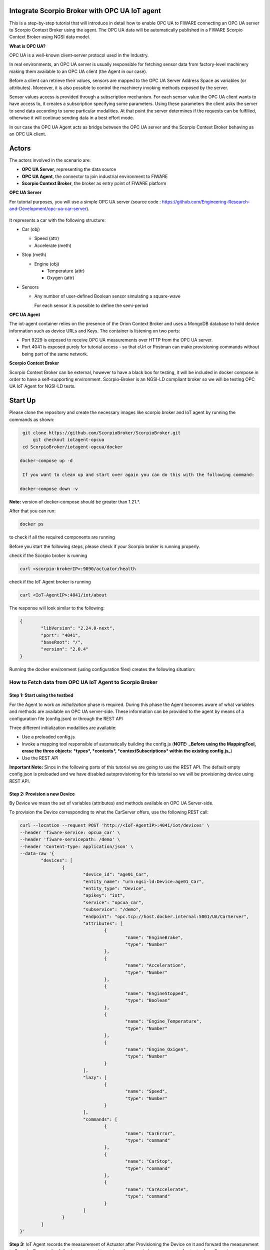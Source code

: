 .. figure:: OPC-UA.png


Integrate Scorpio Broker with OPC UA IoT agent 
****************************************************

This is a step-by-step tutorial that will introduce in detail how to enable OPC UA to FIWARE connecting an OPC UA server to Scorpio Context Broker using the agent. The OPC UA data will be automatically published in a FIWARE Scorpio Context Broker using NGSI data model.

**What is OPC UA?**

OPC UA is a well-known client-server protocol used in the Industry.

In real environments, an OPC UA server is usually responsible for fetching sensor data from factory-level machinery making them available to an OPC UA client (the Agent in our case).

Before a client can retrieve their values, sensors are mapped to the OPC UA Server Address Space as variables (or attributes). Moreover, it is also possible to control the machinery invoking methods exposed by the server.

Sensor values access is provided through a subscription mechanism. For each sensor value the OPC UA client wants to have access to, it creates a subscription specifying some parameters. Using these parameters the client asks the server to send data according to some particular modalities. At that point the server determines if the requests can be fulfilled, otherwise it will continue sending data in a best effort mode.

In our case the OPC UA Agent acts as bridge between the OPC UA server and the Scorpio Context Broker behaving as an OPC UA client.

Actors
****************************************************

The actors involved in the scenario are:

-   **OPC UA Server**, representing the data source
-   **OPC UA Agent**, the connector to join industrial environment to FIWARE
-   **Scorpio Context Broker**, the broker as entry point of FIWARE platform

**OPC UA Server**

For tutorial purposes, you will use a simple OPC UA server (source code : https://github.com/Engineering-Research-and-Development/opc-ua-car-server).

.. figure:: figures/car_schema.png

It represents a car with the following structure:

-   Car (obj)

    -   Speed (attr)

    -   Accelerate (meth)

-   Stop (meth)

    -   Engine (obj)

        -   Temperature (attr)
        -   Oxygen (attr)

-   Sensors

    -   Any number of user-defined Boolean sensor simulating a square-wave

        For each sensor it is possible to define the semi-period
		
**OPC UA Agent**

The iot-agent container relies on the presence of the Orion Context Broker and uses a MongoDB database to hold device information such as device URLs and Keys. The container is listening on two ports:

-   Port 9229 is exposed to receive OPC UA measurements over HTTP from the OPC UA server.
-   Port 4041 is exposed purely for tutorial access - so that cUrl or Postman can make provisioning commands without being part of the same network.

**Scorpio Context Broker**

Scorpio Context Broker can be external, however to have a black box for testing, it will be included in docker compose in order to have a self-supporting environment. Scorpio-Broker is an NGSI-LD compliant broker so we will be testing OPC UA IoT Agent for NGSI-LD tests. 

Start Up
****************************************************

Please clone the repository and create the necessary images like scorpio broker and IoT agent by running the commands as shown:

.. code-block:: console
    
     git clone https://github.com/ScorpioBroker/ScorpioBroker.git
	 git checkout iotagent-opcua
     cd ScorpioBroker/iotagent-opcua/docker

    docker-compose up -d
  
     If you want to clean up and start over again you can do this with the following command:
    
    docker-compose down -v
  
**Note:** version of docker-compose should be greater than 1.21.*.

After that you can run:

.. code-block:: console

	docker ps

to check if all the required components are running

Before you start the following steps, please check if your Scorpio broker is running properly.

check if the Scorpio broker is running

.. code-block:: console

	curl <scorpio-brokerIP>:9090/actuator/health

check if the IoT Agent broker is running

.. code-block:: console

	curl <IoT-AgentIP>:4041/iot/about

The response will look similar to the following:

.. code-block:: console

	{
		"libVersion": "2.24.0-next",
		"port": "4041",
		"baseRoot": "/",
		"version": "2.0.4"
	}
    
Running the docker environment (using configuration files) creates the following situation:
	
.. figure:: figures/iotagent-opcuascorpioarchitecture.png

How to Fetch data from OPC UA IoT Agent to Scorpio Broker
================================================================

**Step 1:** Start using the testbed
-----------------------------------------------------------------

For the Agent to work an *initialization* phase is required. During this phase the Agent becomes aware of what variables and methods are available on OPC UA server-side. These information can be provided to the agent by means of a configuration file (config.json) or through the REST API

Three different initialization modalities are available:

-   Use a preloaded config.js
-   Invoke a mapping tool responsible of automatically building the config.js (**NOTE:** **_Before using the MappingTool, erase the three objects: *types*, *contexts*, *contextSubscriptions* within the existing config.js_**)
-   Use the REST API

**Important Note:** Since in the following parts of this tutorial we are going to use the REST API. The default empty config.json is preloaded and we have disabled autoprovisioning for this tutorial so we will be provisioning device using REST API. 

**Step 2:** Provision a new Device
----------------------------------
By Device we mean the set of variables (attributes) and methods available on OPC UA Server-side.

To provision the Device corresponding to what the CarServer offers, use the following REST call:

.. code-block:: console  

	curl --location --request POST 'http://<IoT-AgentIP>:4041/iot/devices' \
	--header 'fiware-service: opcua_car' \
	--header 'fiware-servicepath: /demo' \
	--header 'Content-Type: application/json' \
	--data-raw '{
		"devices": [
			{
				"device_id": "age01_Car",
				"entity_name": "urn:ngsi-ld:Device:age01_Car",
				"entity_type": "Device",
				"apikey": "iot",
				"service": "opcua_car",
				"subservice": "/demo",
				"endpoint": "opc.tcp://host.docker.internal:5001/UA/CarServer",
				"attributes": [
					{
						"name": "EngineBrake",
						"type": "Number"
					},
					{
						"name": "Acceleration",
						"type": "Number"
					},
					{
						"name": "EngineStopped",
						"type": "Boolean"
					},
					{
						"name": "Engine_Temperature",
						"type": "Number"
					},
					{
						"name": "Engine_Oxigen",
						"type": "Number"
					}
				],
				"lazy": [
					{
						"name": "Speed",
						"type": "Number"
					}
				],
				"commands": [
					{
						"name": "CarError",
						"type": "command"
					},
					{
						"name": "CarStop",
						"type": "command"
					},
					{
						"name": "CarAccelerate",
						"type": "command"
					}
				]
			}
		]
	}'


**Step 3:** IoT Agent records the measurement of Actuator after Provisioning the Device on it and forward the measurement to Scorpio. Execute the following command to retrieve the recorded measurement of actuator from Scorpio

.. code-block:: console 

	curl --location --request GET 'http://<scorpio-brokerIP>:9090/ngsi-ld/v1/entities/urn:ngsi-ld:Device:age01_Car' \
	--header 'NGSILD-Tenant: opcua_car' \
	--header 'NGSILD-Path: /demo' \
	--header 'Content-Type: application/json'

Response
-------------------

.. code-block:: console 

	{
		"id": "urn:ngsi-ld:Device:age01_Car",
		"type": "Device",
		"CarAccelerate_info": {
			"type": "Property",
			"value": {
				"type": "commandResult",
				"@value": " "
			}
		},
		"CarAccelerate_status": {
			"type": "Property",
			"value": {
				"type": "commandStatus",
				"@value": "UNKNOWN"
			}
		},
		"CarActivateSensor_info": {
			"type": "Property",
			"value": {
				"type": "commandResult",
				"@value": " "
			}
		},
		"CarActivateSensor_status": {
			"type": "Property",
			"value": {
				"type": "commandStatus",
				"@value": "UNKNOWN"
			}
		},
		"CarDeactivateSensor_info": {
			"type": "Property",
			"value": {
				"type": "commandResult",
				"@value": " "
			}
		},
		"CarDeactivateSensor_status": {
			"type": "Property",
			"value": {
				"type": "commandStatus",
				"@value": "UNKNOWN"
			}
		},
		"CarError_info": {
			"type": "Property",
			"value": {
				"type": "commandResult",
				"@value": " "
			}
		},
		"CarError_status": {
			"type": "Property",
			"value": {
				"type": "commandStatus",
				"@value": "UNKNOWN"
			}
		},
		"CarStop_info": {
			"type": "Property",
			"value": {
				"type": "commandResult",
				"@value": " "
			}
		},
		"CarStop_status": {
			"type": "Property",
			"value": {
				"type": "commandStatus",
				"@value": "UNKNOWN"
			}
		},
		"CarToggleSensorActivation_info": {
			"type": "Property",
			"value": {
				"type": "commandResult",
				"@value": " "
			}
		},
		"CarToggleSensorActivation_status": {
			"type": "Property",
			"value": {
				"type": "commandStatus",
				"@value": "UNKNOWN"
			}
		}
	}
	
	
**Interlude**

You can interact with the CarServer through the Agent in three different ways:

-   **Active attributes** For attributes mapped as **active** the Agent receives in real-time the updated values

-   **Lazy attributes** For this kind of attribute the OPC UA Server is not willing to send the value to the Agent, therefore this can be obtained only upon request. The agent registers itself as lazy attribute provider being responsible for retrieving it

-   **Commands** Through the requests described below it is possible to execute methods on the OPC UA server


**Step 4:** Monitor Agent behaviour
---------------------------------------

Any activity regarding the Agent can be monitored looking at the logs. To view docker testbed logs run:

.. code-block:: console

	cd ScorpioBroker/iotagent-opcua/docker
	docker-compose logs -f

Looking at these logs is useful to spot possible errors.

**Step 5:** Accelerate (North Bound)
--------------------------------------

In order to send the CarAccelerate command (method in OPC UA jargon), the request has to be sent directly to OPC UA Agent's North Port :

.. code-block:: console 

	curl --location --request PATCH 'http://<IoT-AgentIP>:4041/ngsi-ld/v1/entities/urn:ngsi-ld:Device:age01_Car/attrs/CarAccelerate' \
	--header 'fiware-service: opcua_car' \
	--header 'fiware-servicepath: /demo' \
	--header 'Content-Type: application/json' \
	--data-raw '{
		"type": "Property",
		"value": "2"
	}'
	
To proof that the method Accelerate is arrived to the device, it is sufficient to evaluate the speed attribute (must be greater than zero):

**Step 6:** IoT Agent receives the command on Patch and forward the updated measurement to Scorpio. Execute the following command to retrieve the recorded measurement of device from Scorpio.

.. code-block:: console 

	curl --location --request GET 'http://<scorpio-brokerIP>:9090/ngsi-ld/v1/entities/urn:ngsi-ld:Device:age01_Car' \
	--header 'NGSILD-Tenant: opcua_car' \
	--header 'NGSILD-Path: /demo' \
	--header 'Content-Type: application/json'

Response
-------------------

.. code-block:: console 

	{
		"id": "urn:ngsi-ld:Device:age01_Car",
		"type": "Device",
		"CarAccelerate_info": {
			"type": "Property",
			"value": {
				"type": "commandResult",
				"@value": "Accelerated from 0"
			},
			"observedAt": "2023-01-19T06:41:05.346Z"
		},
		"CarAccelerate_status": {
			"type": "Property",
			"value": {
				"type": "commandStatus",
				"@value": "OK"
			},
			"observedAt": "2023-01-19T06:41:05.346Z"
		},
		"CarAcceleration": {
			"type": "Property",
			"value": 2,
			"observedAt": "2023-01-19T06:42:21.923Z"
		},
		"CarActivateSensor_info": {
			"type": "Property",
			"value": {
				"type": "commandResult",
				"@value": " "
			}
		},
		"CarActivateSensor_status": {
			"type": "Property",
			"value": {
				"type": "commandStatus",
				"@value": "UNKNOWN"
			}
		},
		"CarDeactivateSensor_info": {
			"type": "Property",
			"value": {
				"type": "commandResult",
				"@value": " "
			}
		},
		"CarDeactivateSensor_status": {
			"type": "Property",
			"value": {
				"type": "commandStatus",
				"@value": "UNKNOWN"
			}
		},
		"CarEngineOxigen": {
			"type": "Property",
			"value": 78,
			"observedAt": "2023-01-19T06:42:18.929Z"
		},
		"CarEngineTemperature": {
			"type": "Property",
			"value": 76,
			"observedAt": "2023-01-19T06:41:33.920Z"
		},
		"CarError_info": {
			"type": "Property",
			"value": {
				"type": "commandResult",
				"@value": " "
			}
		},
		"CarError_status": {
			"type": "Property",
			"value": {
				"type": "commandStatus",
				"@value": "UNKNOWN"
			}
		},
		"CarSpeed": {
			"type": "Property",
			"value": 150,
			"observedAt": "2023-01-19T06:42:20.925Z"
		},
		"CarStop_info": {
			"type": "Property",
			"value": {
				"type": "commandResult",
				"@value": " "
			}
		},
		"CarStop_status": {
			"type": "Property",
			"value": {
				"type": "commandStatus",
				"@value": "UNKNOWN"
			}
		},
		"CarToggleSensorActivation_info": {
			"type": "Property",
			"value": {
				"type": "commandResult",
				"@value": " "
			}
		},
		"CarToggleSensorActivation_status": {
			"type": "Property",
			"value": {
				"type": "commandStatus",
				"@value": "UNKNOWN"
			}
		}
	}



**Step 7:** Send the below PATCH request to Enable Scorpio-Broker commands (South Bound)
----------------------------------------------------------------------------------

.. code-block:: console 

	curl --location --request PATCH 'http://172.30.48.45:4041/ngsi-ld/v1/entities/urn:ngsi-ld:Device:age01_Car/attrs/CarStop' \
	--header 'NGSILD-Tenant: opcua_car' \
	--header 'NGSILD-Path: /demo' \
	--header 'Content-Type: application/json' \
	--data-raw '{
		"type": "Property",
		"value": " "
	}'
	
**step 8:** IoT Agent receives the command from Scorpio-Broker on Patch and forward the updated measurement to Scorpio. Execute the following command to retrieve the recorded measurement of device from Scorpio.

.. code-block:: console 

	curl --location --request GET 'http://<scorpio-brokerIP>:9090/ngsi-ld/v1/entities/urn:ngsi-ld:Device:age01_Car' \
	--header 'NGSILD-Tenant: opcua_car' \
	--header 'NGSILD-Path: /demo' \
	--header 'Content-Type: application/json'
	
Response
-------------------

.. code-block:: console 

	{
		"id": "urn:ngsi-ld:Device:age01_Car",
		"type": "Device",
		"CarAccelerate_info": {
			"type": "Property",
			"value": {
				"type": "commandResult",
				"@value": "Accelerated from 0"
			},
			"observedAt": "2023-01-19T06:41:05.346Z"
		},
		"CarAccelerate_status": {
			"type": "Property",
			"value": {
				"type": "commandStatus",
				"@value": "OK"
			},
			"observedAt": "2023-01-19T06:41:05.346Z"
		},
		"CarAcceleration": {
			"type": "Property",
			"value": 0,
			"observedAt": "2023-01-19T06:45:22.939Z"
		},
		"CarActivateSensor_info": {
			"type": "Property",
			"value": {
				"type": "commandResult",
				"@value": " "
			}
		},
		"CarActivateSensor_status": {
			"type": "Property",
			"value": {
				"type": "commandStatus",
				"@value": "UNKNOWN"
			}
		},
		"CarDeactivateSensor_info": {
			"type": "Property",
			"value": {
				"type": "commandResult",
				"@value": " "
			}
		},
		"CarDeactivateSensor_status": {
			"type": "Property",
			"value": {
				"type": "commandStatus",
				"@value": "UNKNOWN"
			}
		},
		"CarEngineOxigen": {
			"type": "Property",
			"value": 78,
			"observedAt": "2023-01-19T06:42:18.929Z"
		},
		"CarEngineStopped": {
			"type": "Property",
			"value": true,
			"observedAt": "2023-01-19T06:44:51.946Z"
		},
		"CarEngineTemperature": {
			"type": "Property",
			"value": 22,
			"observedAt": "2023-01-19T06:45:20.943Z"
		},
		"CarError_info": {
			"type": "Property",
			"value": {
				"type": "commandResult",
				"@value": " "
			}
		},
		"CarError_status": {
			"type": "Property",
			"value": {
				"type": "commandStatus",
				"@value": "UNKNOWN"
			}
		},
		"CarSpeed": {
			"type": "Property",
			"value": 0,
			"observedAt": "2023-01-19T06:45:21.941Z"
		},
		"CarStop_info": {
			"type": "Property",
			"value": {
				"type": "commandResult",
				"@value": "Stopped to 150"
			},
			"observedAt": "2023-01-19T06:44:51.405Z"
		},
		"CarStop_status": {
			"type": "Property",
			"value": {
				"type": "commandStatus",
				"@value": "OK"
			},
			"observedAt": "2023-01-19T06:44:51.405Z"
		},
		"CarToggleSensorActivation_info": {
			"type": "Property",
			"value": {
				"type": "commandResult",
				"@value": " "
			}
		},
		"CarToggleSensorActivation_status": {
			"type": "Property",
			"value": {
				"type": "commandStatus",
				"@value": "UNKNOWN"
			}
		}
	}